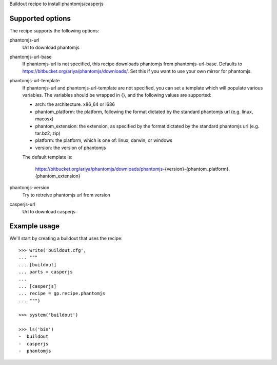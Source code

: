 Buildout recipe to install phantomjs/casperjs


Supported options
=================

The recipe supports the following options:

.. Note to recipe author!
   ----------------------
   For each option the recipe uses you should include a description
   about the purpose of the option, the format and semantics of the
   values it accepts, whether it is mandatory or optional and what the
   default value is if it is omitted.

phantomjs-url
    Url to download phantomjs

phantomjs-url-base
    If phantomjs-url is not specified, this recipe downloads phantomjs from
    phantomjs-url-base. Defaults to https://bitbucket.org/ariya/phantomjs/downloads/.
    Set this if you want to use your own mirror for phantomjs.

phantomjs-url-template
    If phantomjs-url and phantomjs-url-template are
    not specified, you can set a template which will populate various
    variables. The variables should be wrapped in {}, and the
    following values are supported:

    * arch: the architecture. x86_64 or i686
    * phantom_platform: the platform, following the format dictated by the standard phantomjs url (e.g. linux, macosx)
    * phantom_extension: the extension, as specified by the format dictated by the standard phantomjs url (e.g. tar.bz2, zip)
    * platform: the platform, which is one of: linux, darwin, or windows
    * version: the version of phantomjs

    The default template is:

        https://bitbucket.org/ariya/phantomjs/downloads/phantomjs-{version}-{phantom_platform}.{phantom_extension}


phantomjs-version
    Try to retreive phantomjs url from version

casperjs-url
    Url to download casperjs


Example usage
=============

We'll start by creating a buildout that uses the recipe::

    >>> write('buildout.cfg',
    ... """
    ... [buildout]
    ... parts = casperjs
    ...
    ... [casperjs]
    ... recipe = gp.recipe.phantomjs
    ... """)

    >>> system('buildout')

    >>> ls('bin')
    -  buildout
    -  casperjs
    -  phantomjs
